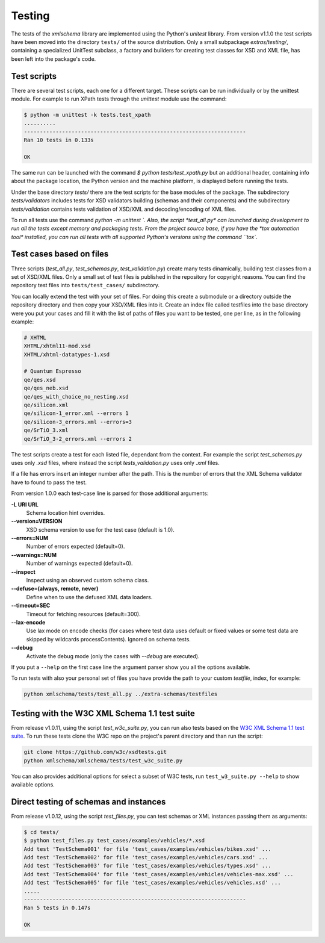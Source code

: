 *******
Testing
*******

The tests of the *xmlschema* library are implemented using the Python's *unitest*
library. From version v1.1.0 the test scripts have been moved into the directory
``tests/`` of the source distribution. Only a small subpackage *extras/testing/*,
containing a specialized UnitTest subclass, a factory and builders for creating test
classes for XSD and XML file, has been left into the package's code.


Test scripts
============

There are several test scripts, each one for a different target. These scripts can
be run individually or by the unittest module. For example to run XPath tests through
the *unittest* module use the command:

.. code-block:: bash

    $ python -m unittest -k tests.test_xpath
    ..........
    ----------------------------------------------------------------------
    Ran 10 tests in 0.133s

    OK

The same run can be launched with the command `$ python tests/test_xpath.py` but an
additional header, containing info about the package location, the Python version and
the machine platform, is displayed before running the tests.

Under the base directory *tests/* there are the test scripts for the base modules
of the package. The subdirectory *tests/validators* includes tests for XSD validators
building (schemas and their components) and the subdirectory *tests/validation* contains
tests validation of XSD/XML and decoding/encoding of XML files.

To run all tests use the command `python -m unittest `. Also, the script *test_all.py* can
launched during development to run all the tests except memory and packaging tests.
From the project source base, if you have the *tox automation tool* installed, you can run
all tests with all supported Python's versions using the command ``tox``.


Test cases based on files
=========================

Three scripts (*test_all.py*, *test_schemas.py*, *test_validation.py*) create many tests
dinamically, building test classes from a set of XSD/XML files. Only a small set of test
files is published in the repository for copyright reasons. You can find the repository
test files into ``tests/test_cases/`` subdirectory.

You can locally extend the test with your set of files. For doing this create a submodule
or a directory outside the repository directory and then copy your XSD/XML files into it.
Create an index file called testfiles into the base directory were you put your cases and
fill it with the list of paths of files you want to be tested, one per line, as in the
following example:

.. code-block:: text

    # XHTML
    XHTML/xhtml11-mod.xsd
    XHTML/xhtml-datatypes-1.xsd

    # Quantum Espresso
    qe/qes.xsd
    qe/qes_neb.xsd
    qe/qes_with_choice_no_nesting.xsd
    qe/silicon.xml
    qe/silicon-1_error.xml --errors 1
    qe/silicon-3_errors.xml --errors=3
    qe/SrTiO_3.xml
    qe/SrTiO_3-2_errors.xml --errors 2

The test scripts create a test for each listed file, dependant from the context.
For example the script *test_schemas.py* uses only *.xsd* files, where instead
the script *tests_validation.py* uses only *.xml* files.

If a file has errors insert an integer number after the path. This is the number of errors
that the XML Schema validator have to found to pass the test.

From version 1.0.0 each test-case line is parsed for those additional arguments:

**-L URI URL**
    Schema location hint overrides.

**--version=VERSION**
    XSD schema version to use for the test case (default is 1.0).

**--errors=NUM**
    Number of errors expected (default=0).

**--warnings=NUM**
    Number of warnings expected (default=0).

**--inspect**
    Inspect using an observed custom schema class.

**--defuse=(always, remote, never)**
    Define when to use the defused XML data loaders.

**--timeout=SEC**
    Timeout for fetching resources (default=300).

**--lax-encode**
    Use lax mode on encode checks (for cases where test data uses default or
    fixed values or some test data are skipped by wildcards processContents).
    Ignored on schema tests.

**--debug**
    Activate the debug mode (only the cases with `--debug` are executed).

If you put a ``--help`` on the first case line the argument parser show you all the options available.

To run tests with also your personal set of files you have provide the path to your custom *testfile*,
index, for example:

.. code-block:: text

   python xmlschema/tests/test_all.py ../extra-schemas/testfiles


Testing with the W3C XML Schema 1.1 test suite
==============================================

From release v1.0.11, using the script *test_w3c_suite.py*, you can run also tests based on the
`W3C XML Schema 1.1 test suite <https://github.com/w3c/xsdtests>`_. To run these tests clone the
W3C repo on the project's parent directory and than run the script:

.. code-block:: text

   git clone https://github.com/w3c/xsdtests.git
   python xmlschema/xmlschema/tests/test_w3c_suite.py

You can also provides additional options for select a subset of W3C tests, run
``test_w3_suite.py --help`` to show available options.


Direct testing of schemas and instances
=======================================

From release v1.0.12, using the script *test_files.py*, you can test schemas or XML instances
passing them as arguments:

.. code-block:: text

   $ cd tests/
   $ python test_files.py test_cases/examples/vehicles/*.xsd
   Add test 'TestSchema001' for file 'test_cases/examples/vehicles/bikes.xsd' ...
   Add test 'TestSchema002' for file 'test_cases/examples/vehicles/cars.xsd' ...
   Add test 'TestSchema003' for file 'test_cases/examples/vehicles/types.xsd' ...
   Add test 'TestSchema004' for file 'test_cases/examples/vehicles/vehicles-max.xsd' ...
   Add test 'TestSchema005' for file 'test_cases/examples/vehicles/vehicles.xsd' ...
   .....
   ----------------------------------------------------------------------
   Ran 5 tests in 0.147s

   OK
